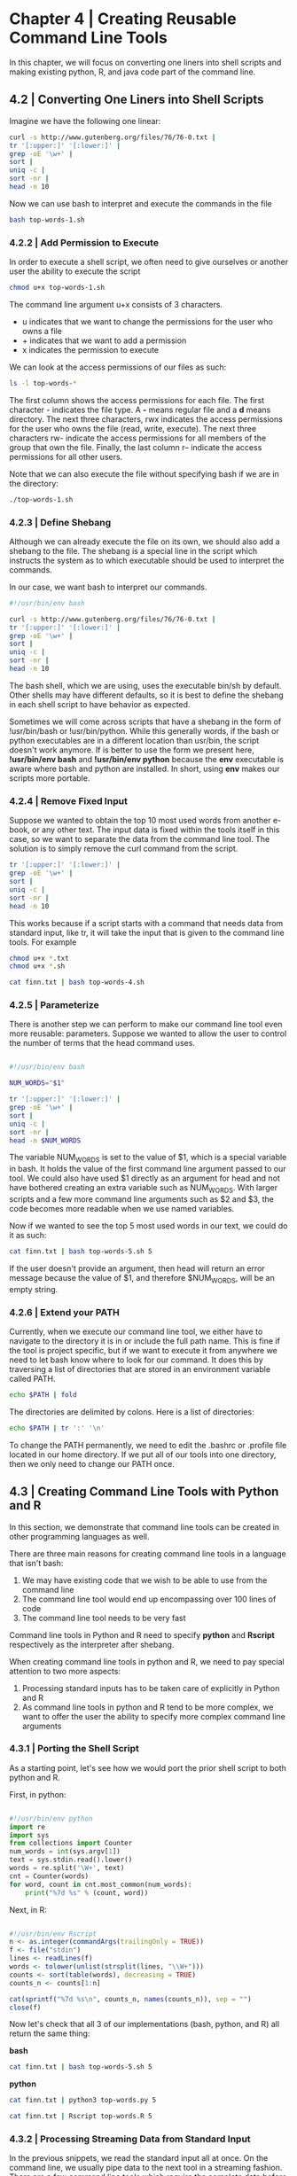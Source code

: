 * Chapter 4 | Creating Reusable Command Line Tools 

In this chapter, we will focus on converting one liners into shell scripts and making existing python, R, and java code part of the command line.

** 4.2 | Converting One Liners into Shell Scripts 

Imagine we have the following one linear:

#+BEGIN_SRC bash :results verbatim raw :dir ~/Desktop/log/ds_cmd/ :session :tangle top-words-1.sh
curl -s http://www.gutenberg.org/files/76/76-0.txt | 
tr '[:upper:]' '[:lower:]' | 
grep -oE '\w+' | 
sort | 
uniq -c | 
sort -nr | 
head -n 10
#+END_SRC

#+RESULTS:
   6439 and
   5077 the
   3666 i
   3258 a
   3022 to
   2567 it
   2086 t
   2044 was
   1847 he
   1777 of

Now we can use bash to interpret and execute the commands in the file 

#+BEGIN_SRC bash :results verbatim raw
bash top-words-1.sh
#+END_SRC

#+RESULTS:
   6439 and
   5077 the
   3666 i
   3258 a
   3022 to
   2567 it
   2086 t
   2044 was
   1847 he
   1777 of

*** 4.2.2 | Add Permission to Execute 

In order to execute a shell script, we often need to give ourselves or another user the ability to execute the script

#+BEGIN_SRC bash :results verbatim
chmod u+x top-words-1.sh
#+END_SRC

#+RESULTS:

The command line argument u+x consists of 3 characters. 

- u indicates that we want to change the permissions for the user who owns a file
- + indicates that we want to add a permission
- x indicates the permission to execute 

We can look at the access permissions of our files as such:

#+BEGIN_SRC bash :results verbatim raw
ls -l top-words-*
#+END_SRC

#+RESULTS:
-rwxrw-r-- 1 michael michael 144 Jun 23 18:57 top-words-1.sh

The first column shows the access permissions for each file. The first character - indicates the file type. A *-* means regular file and a *d* means directory. The next three characters, rwx indicates the access permissions for the user who owns the file (read, write, execute). The next three characters rw- indicate the access permissions for all members of the group that own the file. Finally, the last column r-- indicate the access permissions for all other users. 

Note that we can also execute the file without specifying bash if we are in the directory:

#+BEGIN_SRC bash :results verbatim
./top-words-1.sh
#+END_SRC 

#+RESULTS:
#+begin_example
   6439 and
   5077 the
   3666 i
   3258 a
   3022 to
   2567 it
   2086 t
   2044 was
   1847 he
   1777 of
#+end_example

*** 4.2.3 | Define Shebang 

Although we can already execute the file on its own, we should also add a shebang to the file. The shebang is a special line in the script which instructs the system as to which executable should be used to interpret the commands.

In our case, we want bash to interpret our commands. 

#+BEGIN_SRC bash :results verbatim :tangle top-words-2.sh
#!/usr/bin/env bash 

curl -s http://www.gutenberg.org/files/76/76-0.txt | 
tr '[:upper:]' '[:lower:]' | 
grep -oE '\w+' | 
sort | 
uniq -c | 
sort -nr | 
head -n 10
#+END_SRC

#+RESULTS:
#+begin_example
   6439 and
   5077 the
   3666 i
   3258 a
   3022 to
   2567 it
   2086 t
   2044 was
   1847 he
   1777 of
#+end_example

The bash shell, which we are using, uses the executable bin/sh by default. Other shells may have different defaults, so it is best to define the shebang in each shell script to have behavior as expected. 

Sometimes we will come across scripts that have a shebang in the form of !usr/bin/bash or !usr/bin/python. While this generally words, if the bash or python executables are in a different location than usr/bin, the script doesn't work anymore. If is better to use the form we present here, *!usr/bin/env bash* and *!usr/bin/env python* because the *env* executable is aware where bash and python are installed. In short, using *env* makes our scripts more portable.

*** 4.2.4 | Remove Fixed Input 

Suppose we wanted to obtain the top 10 most used words from another e-book, or any other text. The input data is fixed within the tools itself in this case, so we want to separate the data from the command line tool. The solution is to simply remove the curl command from the script. 

#+BEGIN_SRC bash :results verbatim :tangle top-words-4.sh
tr '[:upper:]' '[:lower:]' | 
grep -oE '\w+' | 
sort | 
uniq -c | 
sort -nr | 
head -n 10
#+END_SRC

#+RESULTS:

This works because if a script starts with a command that needs data from standard input, like tr, it will take the input that is given to the command line tools. For example 

#+BEGIN_SRC bash :results verbatim :dir ~/Desktop/log/ds_cmd/
chmod u+x *.txt 
chmod u+x *.sh

cat finn.txt | bash top-words-4.sh
#+END_SRC

#+RESULTS:
#+begin_example
   6439 and
   5077 the
   3666 i
   3258 a
   3022 to
   2567 it
   2086 t
   2044 was
   1847 he
   1777 of
#+end_example

*** 4.2.5 | Parameterize 

There is another step we can perform to make our command line tool even more reusable: parameters. Suppose we wanted to allow the user to control the number of terms that the head command uses. 

#+BEGIN_SRC bash :results verbatim :tangle top-words-5.sh

#!/usr/bin/env bash 

NUM_WORDS="$1"

tr '[:upper:]' '[:lower:]' | 
grep -oE '\w+' | 
sort | 
uniq -c | 
sort -nr | 
head -n $NUM_WORDS
#+END_SRC

#+RESULTS:

The variable NUM_WORDS is set to the value of $1, which is a special variable in bash. It holds the value of the first command line argument passed to our tool. We could also have used $1 directly as an argument for head and not have bothered creating an extra variable such as NUM_WORDS. With larger scripts and a few more command line arguments such as $2 and $3, the code becomes more readable when we use named variables. 

Now if we wanted to see the top 5 most used words in our text, we could do it as such:

#+BEGIN_SRC bash :results verbatim raw
cat finn.txt | bash top-words-5.sh 5
#+END_SRC

#+RESULTS:
   6439 and
   5077 the
   3666 i
   3258 a
   3022 to

If the user doesn't provide an argument, then head will return an error message because the value of $1, and therefore $NUM_WORDS, will be an empty string. 

*** 4.2.6 | Extend your PATH 

Currently, when we execute our command line tool, we either have to navigate to the directory it is in or include the full path name. This is fine if the tool is project specific, but if we want to execute it from anywhere we need to let bash know where to look for our command. It does this by traversing a list of directories that are stored in an environment variable called PATH. 

#+BEGIN_SRC bash :results verbatim
echo $PATH | fold
#+END_SRC

#+RESULTS:
: /home/michael/.local/bin:/home/michael/bin:/usr/local/sbin:/usr/local/bin:/usr/s
: bin:/usr/bin:/sbin:/bin:/usr/games:/usr/local/games

The directories are delimited by colons. Here is a list of directories:

#+BEGIN_SRC bash :results verbatim
echo $PATH | tr ':' '\n'
#+END_SRC

#+RESULTS:
#+begin_example
/home/michael/.local/bin
/home/michael/bin
/usr/local/sbin
/usr/local/bin
/usr/sbin
/usr/bin
/sbin
/bin
/usr/games
/usr/local/games
#+end_example

To change the PATH permanently, we need to edit the .bashrc or .profile file located in our home directory. If we put all of our tools into one directory, then we only need to change our PATH once. 

** 4.3 | Creating Command Line Tools with Python and R

In this section, we demonstrate that command line tools can be created in other programming languages as well. 

There are three main reasons for creating command line tools in a language that isn't bash: 

1. We may have existing code that we wish to be able to use from the command line
2. The command line tool would end up encompassing over 100 lines of code
3. The command line tool needs to be very fast 

Command line tools in Python and R need to specify *python* and *Rscript* respectively as the interpreter after shebang. 

When creating command line tools in python and R, we need to pay special attention to two more aspects:

1. Processing standard inputs has to be taken care of explicitly in Python and R
2. As command line tools in python and R tend to be more complex, we want to offer the user the ability to specify more complex command line arguments 

*** 4.3.1 | Porting the Shell Script 

As a starting point, let's see how we would port the prior shell script to both python and R. 

First, in python: 

#+BEGIN_SRC python :results verbatim :tangle top-words.py

#!/usr/bin/env python
import re
import sys
from collections import Counter
num_words = int(sys.argv[1])
text = sys.stdin.read().lower()
words = re.split('\W+', text)
cnt = Counter(words)
for word, count in cnt.most_common(num_words):
    print("%7d %s" % (count, word))
#+END_SRC

Next, in R: 

#+BEGIN_SRC R :results verbatim :tangle top-words.R

#!/usr/bin/env Rscript 
n <- as.integer(commandArgs(trailingOnly = TRUE))
f <- file("stdin")
lines <- readLines(f)
words <- tolower(unlist(strsplit(lines, "\\W+")))
counts <- sort(table(words), decreasing = TRUE)
counts_n <- counts[1:n]

cat(sprintf("%7d %s\n", counts_n, names(counts_n)), sep = "")
close(f)
#+END_SRC

#+RESULTS:


Now let's check that all 3 of our implementations (bash, python, and R) all return the same thing: 

*bash*

#+BEGIN_SRC bash :results verbatim raw
cat finn.txt | bash top-words-5.sh 5
#+END_SRC

#+RESULTS:
   6439 and
   5077 the
   3666 i
   3258 a
   3022 to

*python*

#+BEGIN_SRC bash :results verbatim raw
cat finn.txt | python3 top-words.py 5
#+END_SRC

#+RESULTS:
   6439 and
   5077 the
   3666 i
   3258 a
   3022 to

#+BEGIN_SRC bash :results verbatim raw 
cat finn.txt | Rscript top-words.R 5
#+END_SRC

#+RESULTS:
   6439 and
   5077 the
   3666 i
   3258 a
   3022 to

*** 4.3.2 | Processing Streaming Data from Standard Input 

In the previous snippets, we read the standard input all at once. On the command line, we usually pipe data to the next tool in a streaming fashion. There are a few command line tools which require the complete data before they write any data to standard output, like sort and awk. Since our tools are usually streamed, this is a problem when the input data is a nonstop stream. 

Luckily, both R and python support processing streaming data. We can apply a function on a line per line basis. 

Here are some examples for streaming data:

#+BEGIN_SRC python :results verbatim :tangle stream.py
#!/usr/bin/env python 

from sys import stdin, stdout

while True: 
    line = stdin.readline()
    if not line:
        break
    stdout.write("%d\n" % int(line)**2)
    stdout.flush
#+END_SRC

#+BEGIN_SRC R :results verbatim :tangle stream.R

#!/usr/bin/env Rscript

f <- file("stdin")
open(f)

while(length(line <- readLines(f, n = 1)) > 0) {
    write(as.integer(line)^2, stdout())
}

close(f)

#+END_SRC

#+RESULTS:
: 0


** 4.4 | Further Reading 

Docopt. 2014. “Command-Line Interface Description Language.” http://docopt.org.
Robbins, Arnold, and Nelson H. F. Beebe. 2005. Classic Shell Scripting. O’Reilly Media.
Peek, Jerry, Shelley Powers, Tim O’Reilly, and Mike Loukides. 2002. Unix Power Tools. 3rd Ed. O’Reilly Media.
Perkins, Jacob. 2010. Python Text Processing with Nltk 2.0 Cookbook. Packt Publishing.
McKinney, Wes. 2012. Python for Data Analysis. O’Reilly Media.
Rossant, Cyrille. 2013. Learning Ipython for Interactive Computing and Data Visualization. Packt Publishing.
Wirzenius, Lars. 2013. “Writing Manual Pages.” http://liw.fi/manpages/.
Raymond, Eric Steven. 2014. “Basics of the Unix Philosophy.” http://www.faqs.org/docs/artu/ch01s06.html.

** 4.5 | Bonus | Basics of the UNIX Philosophy 

From Doug McIlroy:

1. Make each program do one thing well. To do a new job, build afresh rather than complicate old programs by adding new features.
2. Expect the output of every program to become the input of another, as yet unknown, program. Don't clutter output with extraneous information. Avoid stringently columnar or binary input formats. Don't insist on interactive input. 
3. Design and build software, even operating systems, to be tried early, ideally within weeks. Don't hesitate to throw away the clumsy parts and rebuild them.
4. Use tools in preference to unskilled help to lighten a programming task, even if you have to detour to build the tools and expect to throw some of them out after you've finished using them. 

He later summarized this as: 

*This is the UNIX Philosophy: Write programs that do one thing and do it well. Write programs to work together. Write programs to handle text streams, because that is a universal interface.*

Rob Pike offers a slightly different angle:

1. You can't tell where a program is going to spend its time. Bottlenecks occur in surprising places, so don't try to second guess and put in a speed hack until you've proven that's where the bottleneck is.
2. Measure. Don't tune for speed until you've measured, and even then don't unless one part of the code overwhelms the rest.
3. Fancy algorithms are slow when n is small, and n is usually small. Fancy algorithms have big constants. Until you know that n is frequently going to be big, don't get fancy. If n does get big, use rule 2 first.
4. Fancy algorithms are buggier than simple ones, and they are much harder to implement. Use simple algorithms as well as simple data structures. OR: When in doubt, use brute force.
5. Data dominates. If you've chosen the right data structures and organized things well, the algorithms will almost always be self evident. Data structures, not algorithms, are central to programming.
6. There is no rule 6 

More of the UNIX Philosophy was implied not by what these elders said, but by what they did. Looking at the whole, we can abstract the following ideas: 

1. *Rule of Modularity* : Write simple parts connected by clean interfaces
2. *Rule of Clarity* : Clarity is better than cleverness
3. *Rule of Composition* : Design programs to be connected to other programs
4. *Rule of Separation* : Separate policy from mechanism; separate interfaces from engines
5. *Rule of Simplicity* : Design for simplicity; add complexity only where you must
6. *Rule of Parsimony* : Write a big program only when it is clear by demonstration that nothing else will do
7. *Rule of Transparency* : Design for visibility to make inspection and debugging easier
8. *Rule of Robustness* : Robustness is the child of transparency and simplicity 
9. *Rule of Representation* : Fold knowledge into data so program logic can be stupid and robust
10. *Rule of Least Surprise* : In interface design, always do the least surprising thing
11. *Rule of Silence* : When a program has nothing surprising to say, it should say nothing
12. *Rule of Repair* : When you must fail, fail noisily and as soon as possible
13. *Rule of Economy* : Programmer time is expensive, conserve it in preference to machine time
14. *Rule of Generation* : Avoid hand-hacking; write programs to write programs when you can
15. *Rule of Optimization* : Prototype before polishing. Get it working before you optimize it
16. *Rule of Diversity* : Distrust all claims for the "one true way"
17. *Rule of Extensibility* : Design for the future, because it will be here sooner than you think 


